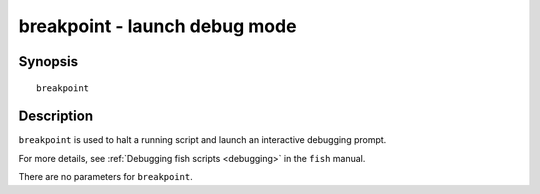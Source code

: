 .. _cmd-breakpoint:

breakpoint - launch debug mode
==============================

Synopsis
--------

::

    breakpoint


Description
-----------

``breakpoint`` is used to halt a running script and launch an interactive debugging prompt.

For more details, see :ref:`Debugging fish scripts <debugging>` in the ``fish`` manual.

There are no parameters for ``breakpoint``.
